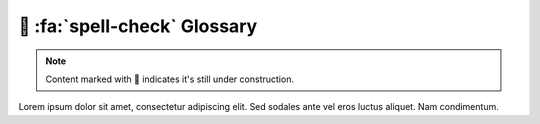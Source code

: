 .. _gv-glossary:

🚧 :fa:`spell-check` Glossary
=============================

.. note::
    :class: margin, dropdown, toggle-shown

    Content marked with 🚧 indicates it's still under construction.


Lorem ipsum dolor sit amet, consectetur adipiscing elit. Sed sodales ante vel eros luctus aliquet. Nam condimentum.

.. glossary::

    Actor
        TBD

    Base Layer
        TBD

    Bounds
        TBD

    Cell
        TBD

    Connectivity
        TBD

    Coordinate Reference System
        TBD. Abbreviated to CRS.

    Curvilinear Grid
        TBD

    Face
        TBD

    Grid
        TBD

    Land Mask
        TBD

    Manifold
        TBD

    Mesh
        TBD

    Node
        TBD

    Perceptually Uniform Colormap
        A colormap in which equal steps in data are perceived as equal steps
        in the color space.

    Point
        TBD

    Rectilinear Grid
        TBD

    Sea Mask
        TBD

    Threshold
        TBD

    Texture Map
        TBD

    Unstructured Mesh
        TBD

    Warp
        TBD

    Warp Meridian
        TBD
